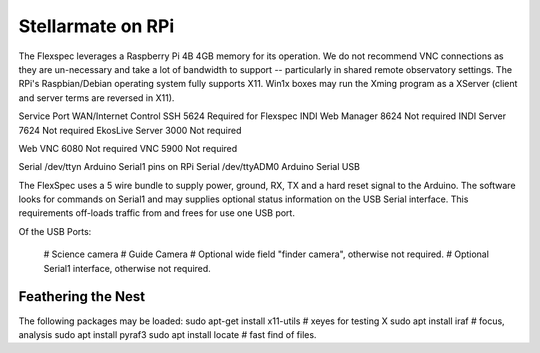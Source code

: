 Stellarmate on RPi
==================

The Flexspec leverages a Raspberry Pi 4B 4GB memory for its operation.
We do not recommend VNC connections as they are un-necessary and take
a lot of bandwidth to support -- particularly in shared remote observatory
settings. The RPi's Raspbian/Debian operating system fully supports X11.
Win1x boxes may run the Xming program as a XServer (client and server
terms are reversed in X11). 



Service           Port           WAN/Internet Control
SSH               5624           Required for Flexspec
INDI Web Manager  8624           Not required
INDI Server       7624           Not required
EkosLive Server   3000           Not required

Web VNC           6080           Not required
VNC               5900           Not required

Serial            /dev/ttyn      Arduino Serial1 pins on RPi
Serial            /dev/ttyADM0   Arduino Serial USB


The FlexSpec uses a 5 wire bundle to supply power, ground, 
RX, TX and a hard reset signal to the Arduino. The software
looks for commands on Serial1 and may supplies optional 
status information on the USB Serial interface. This requirements
off-loads traffic from and frees for use one USB port.

Of the USB Ports:

   # Science camera
   # Guide Camera
   # Optional wide field "finder camera", otherwise not required.
   # Optional Serial1 interface, otherwise not required.

Feathering the Nest
-------------------

The following packages may be loaded:
sudo apt-get install x11-utils            # xeyes for testing X
sudo apt install iraf                     # focus, analysis
sudo apt install pyraf3
sudo apt install locate                   # fast find of files.
